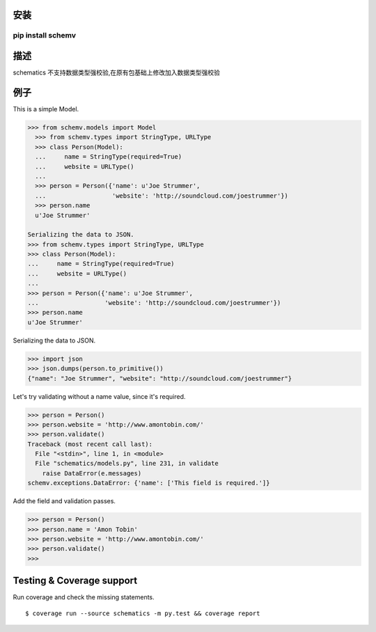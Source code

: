 安装
=====
==========
pip install schemv
==========

描述
=======
schematics 不支持数据类型强校验,在原有包基础上修改加入数据类型强校验


例子
=======

This is a simple Model. 

.. code:: python

  >>> from schemv.models import Model
    >>> from schemv.types import StringType, URLType
    >>> class Person(Model):
    ...     name = StringType(required=True)
    ...     website = URLType()
    ...
    >>> person = Person({'name': u'Joe Strummer',
    ...                  'website': 'http://soundcloud.com/joestrummer'})
    >>> person.name
    u'Joe Strummer'

  Serializing the data to JSON.
  >>> from schemv.types import StringType, URLType
  >>> class Person(Model):
  ...     name = StringType(required=True)
  ...     website = URLType()
  ...
  >>> person = Person({'name': u'Joe Strummer',
  ...                  'website': 'http://soundcloud.com/joestrummer'})
  >>> person.name
  u'Joe Strummer'

Serializing the data to JSON.

.. code:: python

  >>> import json
  >>> json.dumps(person.to_primitive())
  {"name": "Joe Strummer", "website": "http://soundcloud.com/joestrummer"}

Let's try validating without a name value, since it's required.

.. code:: python

  >>> person = Person()
  >>> person.website = 'http://www.amontobin.com/'
  >>> person.validate()
  Traceback (most recent call last):
    File "<stdin>", line 1, in <module>
    File "schematics/models.py", line 231, in validate
      raise DataError(e.messages)
  schemv.exceptions.DataError: {'name': ['This field is required.']}

Add the field and validation passes.

.. code:: python

  >>> person = Person()
  >>> person.name = 'Amon Tobin'
  >>> person.website = 'http://www.amontobin.com/'
  >>> person.validate()
  >>>


.. _coverage:

Testing & Coverage support
==========================

Run coverage and check the missing statements. ::

  $ coverage run --source schematics -m py.test && coverage report

